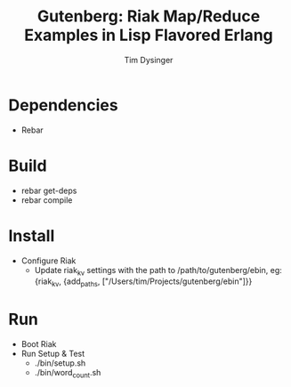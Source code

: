 #+TITLE:Gutenberg: Riak Map/Reduce Examples in Lisp Flavored Erlang
#+AUTHOR:Tim Dysinger
#+EMAIL:tim@dysinger.net

* Dependencies
  - Rebar
* Build
  - rebar get-deps
  - rebar compile
* Install
  - Configure Riak
    - Update riak_kv settings with the path to /path/to/gutenberg/ebin, eg:
      {riak_kv, {add_paths, ["/Users/tim/Projects/gutenberg/ebin"]}}
* Run
  - Boot Riak
  - Run Setup & Test
    - ./bin/setup.sh
    - ./bin/word_count.sh
